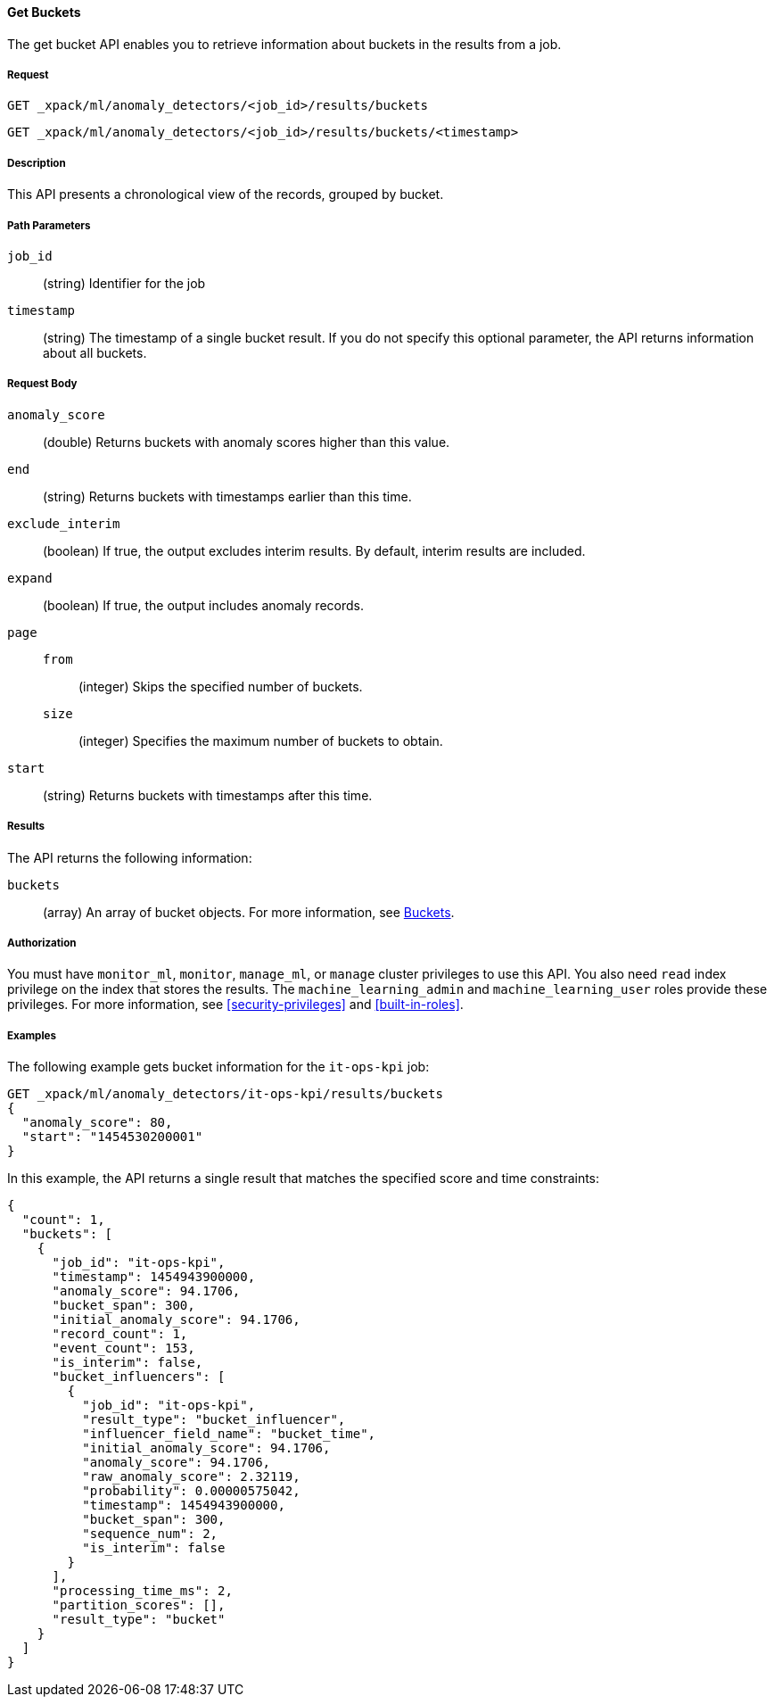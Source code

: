 //lcawley Verified example output 2017-04-11
[[ml-get-bucket]]
==== Get Buckets

The get bucket API enables you to retrieve information about buckets in the
results from a job.


===== Request

`GET _xpack/ml/anomaly_detectors/<job_id>/results/buckets` +

`GET _xpack/ml/anomaly_detectors/<job_id>/results/buckets/<timestamp>`


===== Description

This API presents a chronological view of the records, grouped by bucket.


===== Path Parameters

`job_id`::
  (string) Identifier for the job

`timestamp`::
  (string) The timestamp of a single bucket result.
  If you do not specify this optional parameter, the API returns information
  about all buckets.


===== Request Body

`anomaly_score`::
  (double) Returns buckets with anomaly scores higher than this value.

`end`::
  (string) Returns buckets with timestamps earlier than this time.

`exclude_interim`::
  (boolean) If true, the output excludes interim results.
  By default, interim results are included.

`expand`::
  (boolean) If true, the output includes anomaly records.

`page`::
`from`:::
  (integer) Skips the specified number of buckets.
`size`:::
  (integer) Specifies the maximum number of buckets to obtain.

`start`::
  (string) Returns buckets with timestamps after this time.


===== Results

The API returns the following information:

`buckets`::
  (array) An array of bucket objects. For more information, see
  <<ml-results-buckets,Buckets>>.


===== Authorization

You must have `monitor_ml`, `monitor`, `manage_ml`, or `manage` cluster
privileges to use this API. You also need `read` index privilege on the index
that stores the results. The `machine_learning_admin` and `machine_learning_user`
roles provide these privileges. For more information, see
<<security-privileges>> and <<built-in-roles>>.


===== Examples

The following example gets bucket information for the `it-ops-kpi` job:

[source,js]
--------------------------------------------------
GET _xpack/ml/anomaly_detectors/it-ops-kpi/results/buckets
{
  "anomaly_score": 80,
  "start": "1454530200001"
}
--------------------------------------------------
// CONSOLE
// TEST[skip:todo]

In this example, the API returns a single result that matches the specified
score and time constraints:
[source,js]
----
{
  "count": 1,
  "buckets": [
    {
      "job_id": "it-ops-kpi",
      "timestamp": 1454943900000,
      "anomaly_score": 94.1706,
      "bucket_span": 300,
      "initial_anomaly_score": 94.1706,
      "record_count": 1,
      "event_count": 153,
      "is_interim": false,
      "bucket_influencers": [
        {
          "job_id": "it-ops-kpi",
          "result_type": "bucket_influencer",
          "influencer_field_name": "bucket_time",
          "initial_anomaly_score": 94.1706,
          "anomaly_score": 94.1706,
          "raw_anomaly_score": 2.32119,
          "probability": 0.00000575042,
          "timestamp": 1454943900000,
          "bucket_span": 300,
          "sequence_num": 2,
          "is_interim": false
        }
      ],
      "processing_time_ms": 2,
      "partition_scores": [],
      "result_type": "bucket"
    }
  ]
}
----
